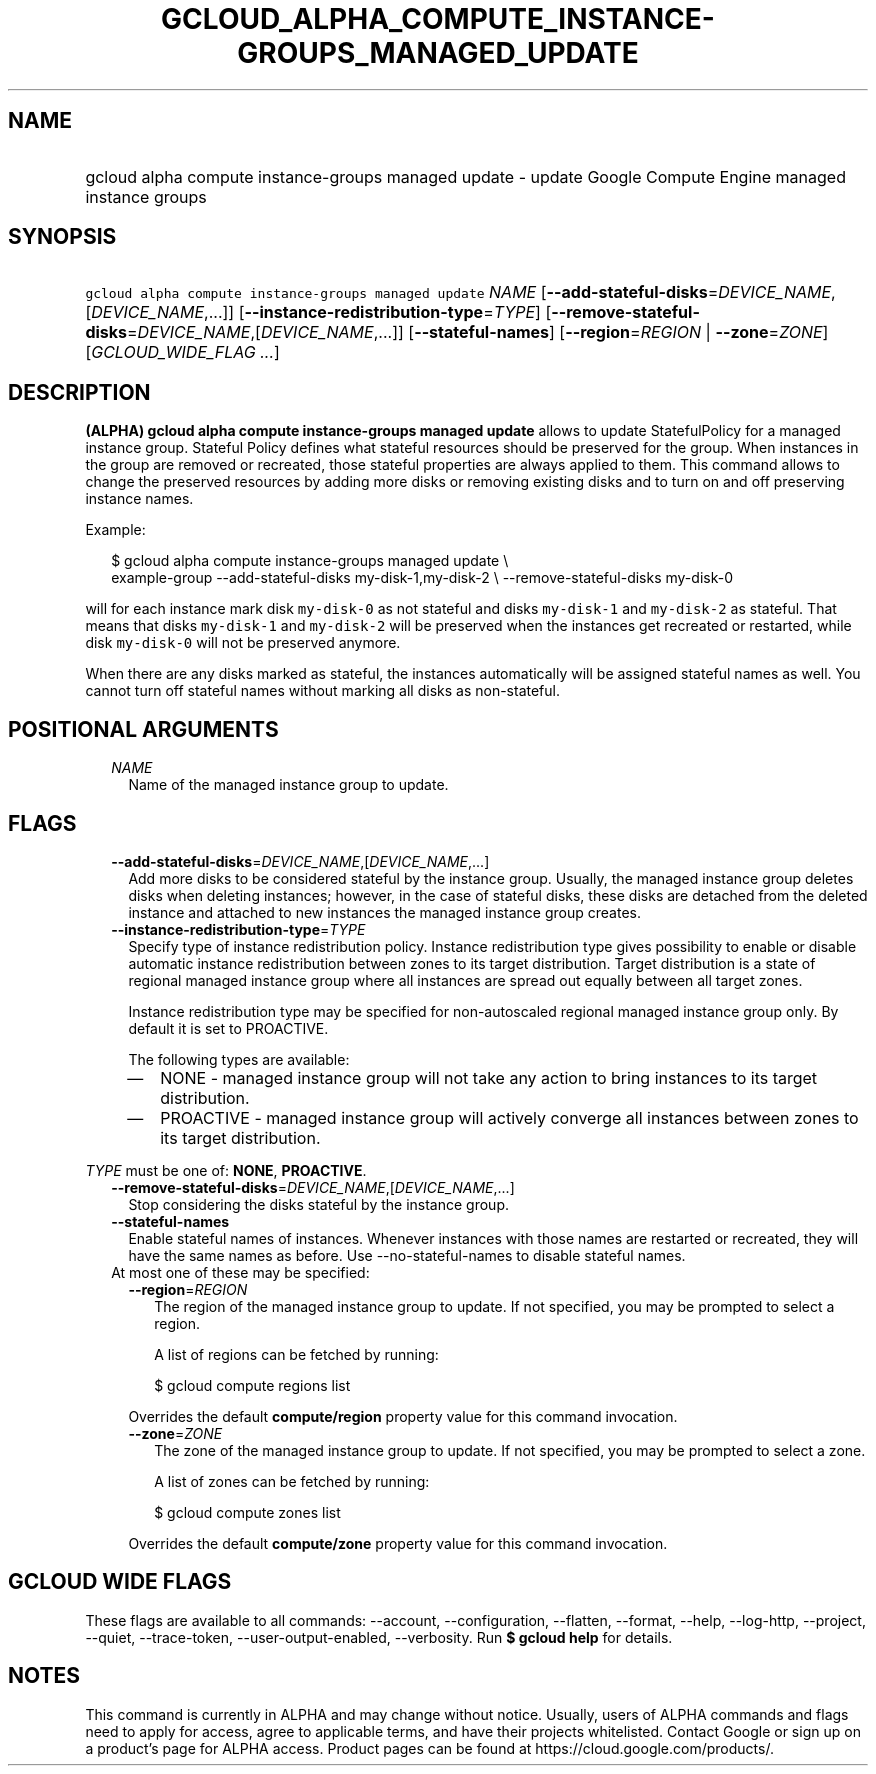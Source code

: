
.TH "GCLOUD_ALPHA_COMPUTE_INSTANCE\-GROUPS_MANAGED_UPDATE" 1



.SH "NAME"
.HP
gcloud alpha compute instance\-groups managed update \- update Google Compute Engine managed instance groups



.SH "SYNOPSIS"
.HP
\f5gcloud alpha compute instance\-groups managed update\fR \fINAME\fR [\fB\-\-add\-stateful\-disks\fR=\fIDEVICE_NAME\fR,[\fIDEVICE_NAME\fR,...]] [\fB\-\-instance\-redistribution\-type\fR=\fITYPE\fR] [\fB\-\-remove\-stateful\-disks\fR=\fIDEVICE_NAME\fR,[\fIDEVICE_NAME\fR,...]] [\fB\-\-stateful\-names\fR] [\fB\-\-region\fR=\fIREGION\fR\ |\ \fB\-\-zone\fR=\fIZONE\fR] [\fIGCLOUD_WIDE_FLAG\ ...\fR]



.SH "DESCRIPTION"

\fB(ALPHA)\fR \fBgcloud alpha compute instance\-groups managed update\fR allows
to update StatefulPolicy for a managed instance group. Stateful Policy defines
what stateful resources should be preserved for the group. When instances in the
group are removed or recreated, those stateful properties are always applied to
them. This command allows to change the preserved resources by adding more disks
or removing existing disks and to turn on and off preserving instance names.

Example:

.RS 2m
$ gcloud alpha compute instance\-groups managed update \e
    example\-group \-\-add\-stateful\-disks my\-disk\-1,my\-disk\-2 \e
\-\-remove\-stateful\-disks my\-disk\-0
.RE

will for each instance mark disk \f5my\-disk\-0\fR as not stateful and disks
\f5my\-disk\-1\fR and \f5my\-disk\-2\fR as stateful. That means that disks
\f5my\-disk\-1\fR and \f5my\-disk\-2\fR will be preserved when the instances get
recreated or restarted, while disk \f5my\-disk\-0\fR will not be preserved
anymore.

When there are any disks marked as stateful, the instances automatically will be
assigned stateful names as well. You cannot turn off stateful names without
marking all disks as non\-stateful.



.SH "POSITIONAL ARGUMENTS"

.RS 2m
.TP 2m
\fINAME\fR
Name of the managed instance group to update.


.RE
.sp

.SH "FLAGS"

.RS 2m
.TP 2m
\fB\-\-add\-stateful\-disks\fR=\fIDEVICE_NAME\fR,[\fIDEVICE_NAME\fR,...]
Add more disks to be considered stateful by the instance group. Usually, the
managed instance group deletes disks when deleting instances; however, in the
case of stateful disks, these disks are detached from the deleted instance and
attached to new instances the managed instance group creates.

.TP 2m
\fB\-\-instance\-redistribution\-type\fR=\fITYPE\fR
Specify type of instance redistribution policy. Instance redistribution type
gives possibility to enable or disable automatic instance redistribution between
zones to its target distribution. Target distribution is a state of regional
managed instance group where all instances are spread out equally between all
target zones.

Instance redistribution type may be specified for non\-autoscaled regional
managed instance group only. By default it is set to PROACTIVE.

The following types are available:

.RS 2m
.IP "\(em" 2m
NONE \- managed instance group will not take any action to bring instances to
its target distribution.

.IP "\(em" 2m
PROACTIVE \- managed instance group will actively converge all instances between
zones to its target distribution.

.RE
.RE
.sp
\fITYPE\fR must be one of: \fBNONE\fR, \fBPROACTIVE\fR.

.RS 2m
.TP 2m
\fB\-\-remove\-stateful\-disks\fR=\fIDEVICE_NAME\fR,[\fIDEVICE_NAME\fR,...]
Stop considering the disks stateful by the instance group.

.TP 2m
\fB\-\-stateful\-names\fR
Enable stateful names of instances. Whenever instances with those names are
restarted or recreated, they will have the same names as before. Use
\-\-no\-stateful\-names to disable stateful names.

.TP 2m

At most one of these may be specified:

.RS 2m
.TP 2m
\fB\-\-region\fR=\fIREGION\fR
The region of the managed instance group to update. If not specified, you may be
prompted to select a region.

A list of regions can be fetched by running:

.RS 2m
$ gcloud compute regions list
.RE

Overrides the default \fBcompute/region\fR property value for this command
invocation.

.TP 2m
\fB\-\-zone\fR=\fIZONE\fR
The zone of the managed instance group to update. If not specified, you may be
prompted to select a zone.

A list of zones can be fetched by running:

.RS 2m
$ gcloud compute zones list
.RE

Overrides the default \fBcompute/zone\fR property value for this command
invocation.


.RE
.RE
.sp

.SH "GCLOUD WIDE FLAGS"

These flags are available to all commands: \-\-account, \-\-configuration,
\-\-flatten, \-\-format, \-\-help, \-\-log\-http, \-\-project, \-\-quiet,
\-\-trace\-token, \-\-user\-output\-enabled, \-\-verbosity. Run \fB$ gcloud
help\fR for details.



.SH "NOTES"

This command is currently in ALPHA and may change without notice. Usually, users
of ALPHA commands and flags need to apply for access, agree to applicable terms,
and have their projects whitelisted. Contact Google or sign up on a product's
page for ALPHA access. Product pages can be found at
https://cloud.google.com/products/.

